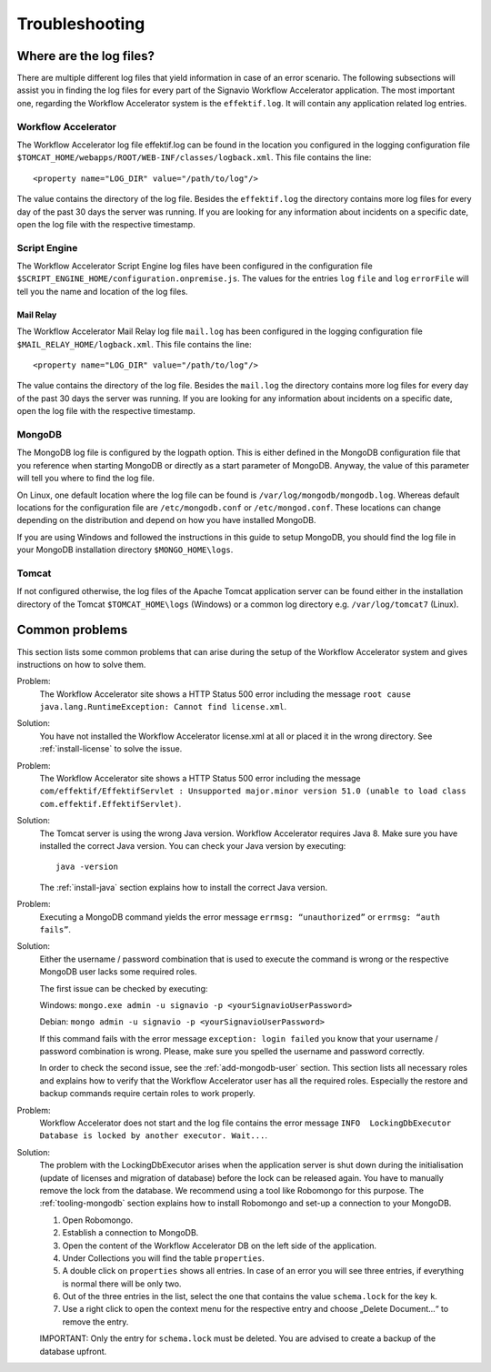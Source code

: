Troubleshooting
===============

Where are the log files?
------------------------
There are multiple different log files that yield information in case of an error scenario. 
The following subsections will assist you in finding the log files for every part of the Signavio Workflow Accelerator application. 
The most important one, regarding the Workflow Accelerator system is the ``effektif.log``\ . 
It will contain any application related log entries.

Workflow Accelerator
````````````````````
The Workflow Accelerator log file effektif.log can be found in the location you configured in the logging configuration file ``$TOMCAT_HOME/webapps/ROOT/WEB-INF/classes/logback.xml``\ . 
This file contains the line: ::

    <property name="LOG_DIR" value="/path/to/log"/>

The value contains the directory of the log file. Besides the ``effektif.log`` the directory contains more log files for every day of the past 30 days the server was running. 
If you are looking for any information about incidents on a specific date, open the log file with the respective timestamp.

Script Engine
`````````````
The Workflow Accelerator Script Engine log files have been configured in the configuration file ``$SCRIPT_ENGINE_HOME/configuration.onpremise.js``\ . 
The values for the entries ``log`` ``file`` and ``log`` ``errorFile`` will tell you the name and location of the log files.

Mail Relay
^^^^^^^^^^
The Workflow Accelerator Mail Relay log file ``mail.log`` has been configured in the logging configuration file ``$MAIL_RELAY_HOME/logback.xml``\ .
This file contains the line: ::

    <property name="LOG_DIR" value="/path/to/log"/>

The value contains the directory of the log file. Besides the ``mail.log`` the directory contains more log files for every day of the past 30 days the server was running. 
If you are looking for any information about incidents on a specific date, open the log file with the respective timestamp.

MongoDB 
```````
The MongoDB log file is configured by the logpath option. 
This is either defined in the MongoDB configuration file that you reference when starting MongoDB or directly as a start parameter of MongoDB. 
Anyway, the value of this parameter will tell you where to find the log file.

On Linux, one default location where the log file can be found is ``/var/log/mongodb/mongodb.log``\ . 
Whereas default locations for the configuration file are ``/etc/mongodb.conf`` or ``/etc/mongod.conf``\ . 
These locations can change depending on the distribution and depend on how you have installed MongoDB.

If you are using Windows and followed the instructions in this guide to setup MongoDB, you should find the log file in your MongoDB installation directory ``$MONGO_HOME\logs``\ .

Tomcat
``````
If not configured otherwise, the log files of the Apache Tomcat application server can be found either in the installation directory of the Tomcat ``$TOMCAT_HOME\logs`` (Windows) or a common log directory e.g. ``/var/log/tomcat7`` (Linux).

Common problems
---------------
This section lists some common problems that can arise during the setup of the Workflow Accelerator system and gives instructions on how to solve them.

Problem:
    The Workflow Accelerator site shows a HTTP Status 500 error including the message ``root cause java.lang.RuntimeException: Cannot find license.xml``\ . 

Solution: 
    You have not installed the Workflow Accelerator license.xml at all or placed it in the wrong directory. See :ref:`install-license` to solve the issue.

Problem:
    The Workflow Accelerator site shows a HTTP Status 500 error including the message ``com/effektif/EffektifServlet : Unsupported major.minor version 51.0 (unable to load class com.effektif.EffektifServlet)``\ .

Solution:
    The Tomcat server is using the wrong Java version. Workflow Accelerator requires Java 8. Make sure you have installed the correct Java version. You can check your Java version by executing: ::

        java -version

    The :ref:`install-java` section explains how to install the correct Java version.

Problem:
    Executing a MongoDB command yields the error message ``errmsg: “unauthorized”`` or  ``errmsg: “auth fails”``\ .

Solution:
    Either the username / password combination that is used to execute the command is wrong or the respective MongoDB user lacks some required roles.

    The first issue can be checked by executing:

    Windows: ``mongo.exe admin -u signavio -p <yourSignavioUserPassword>``
    
    Debian: ``mongo admin -u signavio -p <yourSignavioUserPassword>``
    
    If this command fails with the error message ``exception: login failed`` you know that your username / password combination is wrong. Please, make sure you spelled the username and password correctly.

    In order to check the second issue, see the :ref:`add-mongodb-user` section.
    This section lists all necessary roles and explains how to verify that the Workflow Accelerator user has all the required roles.
    Especially the restore and backup commands require certain roles to work properly.

Problem:
    Workflow Accelerator does not start and the log file contains the error message ``INFO  LockingDbExecutor Database is locked by another executor. Wait...``.

Solution:
    The problem with the LockingDbExecutor arises when the application server is shut down during the initialisation (update of licenses and migration of  database) before the lock can be released again. 
    You have to manually remove the lock from the database.
    We recommend using a tool like Robomongo for this purpose.
    The :ref:`tooling-mongodb` section explains how to install Robomongo and set-up a connection to your MongoDB. 

    1. Open Robomongo.
    2. Establish a connection to MongoDB.
    3. Open the content of the Workflow Accelerator DB on the left side of the application.
    4. Under Collections you will find the table ``properties``.
    5. A double click on ``properties`` shows all entries. In case of an error you will see three entries, if everything is normal there will be only two.
    6. Out of the three entries in the list, select the one that contains the value ``schema.lock`` for the key ``k``.
    7. Use a right click to open the context menu for the respective entry and choose „Delete Document…“ to remove the entry.

    IMPORTANT: Only the entry for ``schema.lock`` must be deleted. You are advised to create a backup of the database upfront.
